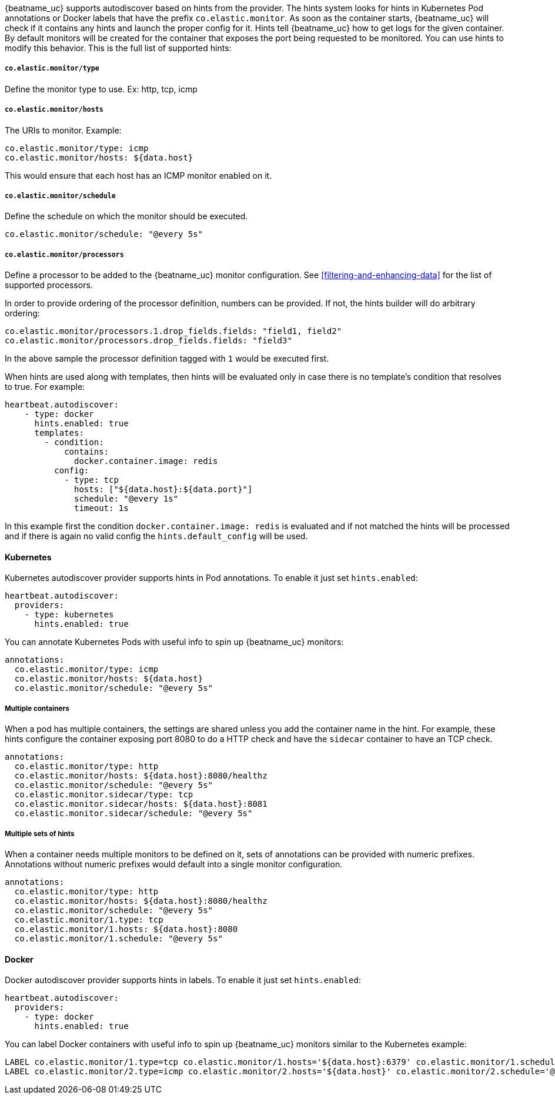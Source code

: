 {beatname_uc} supports autodiscover based on hints from the provider. The hints system looks for
hints in Kubernetes Pod annotations or Docker labels that have the prefix `co.elastic.monitor`. As soon as
the container starts, {beatname_uc} will check if it contains any hints and launch the proper config for
it. Hints tell {beatname_uc} how to get logs for the given container. By default monitors will be created
for the container that exposes the port being requested to be monitored. You can use hints to modify this behavior. This is the full
list of supported hints:


[float]
===== `co.elastic.monitor/type`

Define the monitor type to use. Ex: http, tcp, icmp

[float]
===== `co.elastic.monitor/hosts`

The URIs to monitor. Example:
[source,yaml]
-----
co.elastic.monitor/type: icmp
co.elastic.monitor/hosts: ${data.host}
-----

This would ensure that each host has an ICMP monitor enabled on it.

[float]
===== `co.elastic.monitor/schedule`

Define the schedule on which the monitor should be executed.
-----
co.elastic.monitor/schedule: "@every 5s"
-----

[float]
===== `co.elastic.monitor/processors`

Define a processor to be added to the {beatname_uc} monitor configuration. See <<filtering-and-enhancing-data>> for the list
of supported processors.

In order to provide ordering of the processor definition, numbers can be provided. If not, the hints builder will do
arbitrary ordering:

[source,yaml]
-----
co.elastic.monitor/processors.1.drop_fields.fields: "field1, field2"
co.elastic.monitor/processors.drop_fields.fields: "field3"
-----

In the above sample the processor definition tagged with `1` would be executed first.

When hints are used along with templates, then hints will be evaluated only in case
there is no template's condition that resolves to true. For example:

[source,yaml]
-----
heartbeat.autodiscover:
    - type: docker
      hints.enabled: true
      templates:
        - condition:
            contains:
              docker.container.image: redis
          config:
            - type: tcp
              hosts: ["${data.host}:${data.port}"]
              schedule: "@every 1s"
              timeout: 1s
-----

In this example first the condition `docker.container.image: redis` is evaluated
and if not matched the hints will be processed and if there is again no valid config
the `hints.default_config` will be used.

[float]
==== Kubernetes

Kubernetes autodiscover provider supports hints in Pod annotations. To enable it just set `hints.enabled`:

[source,yaml]
-----
heartbeat.autodiscover:
  providers:
    - type: kubernetes
      hints.enabled: true
-----

You can annotate Kubernetes Pods with useful info to spin up {beatname_uc} monitors:

[source,yaml]
-----
annotations:
  co.elastic.monitor/type: icmp
  co.elastic.monitor/hosts: ${data.host}
  co.elastic.monitor/schedule: "@every 5s"
-----


[float]
===== Multiple containers

When a pod has multiple containers, the settings are shared unless you add the container name in the
hint. For example, these hints configure the container exposing port 8080 to do a HTTP check and have the `sidecar`
container to have an TCP check.


[source,yaml]
-----
annotations:
  co.elastic.monitor/type: http
  co.elastic.monitor/hosts: ${data.host}:8080/healthz
  co.elastic.monitor/schedule: "@every 5s"
  co.elastic.monitor.sidecar/type: tcp
  co.elastic.monitor.sidecar/hosts: ${data.host}:8081
  co.elastic.monitor.sidecar/schedule: "@every 5s"

-----

[float]
===== Multiple sets of hints
When a container needs multiple monitors to be defined on it, sets of annotations can be provided with numeric prefixes.
Annotations without numeric prefixes would default into a single monitor configuration.

["source","yaml",subs="attributes"]
-------------------------------------------------------------------------------------
annotations:
  co.elastic.monitor/type: http
  co.elastic.monitor/hosts: ${data.host}:8080/healthz
  co.elastic.monitor/schedule: "@every 5s"
  co.elastic.monitor/1.type: tcp
  co.elastic.monitor/1.hosts: ${data.host}:8080
  co.elastic.monitor/1.schedule: "@every 5s"
-------------------------------------------------------------------------------------


[float]
==== Docker

Docker autodiscover provider supports hints in labels. To enable it just set `hints.enabled`:

[source,yaml]
-----
heartbeat.autodiscover:
  providers:
    - type: docker
      hints.enabled: true
-----

You can label Docker containers with useful info to spin up {beatname_uc} monitors similar to the Kubernetes example:
----------------------------------------------------------------------
LABEL co.elastic.monitor/1.type=tcp co.elastic.monitor/1.hosts='${data.host}:6379' co.elastic.monitor/1.schedule='@every 10s'
LABEL co.elastic.monitor/2.type=icmp co.elastic.monitor/2.hosts='${data.host}' co.elastic.monitor/2.schedule='@every 10s'
----------------------------------------------------------------------


